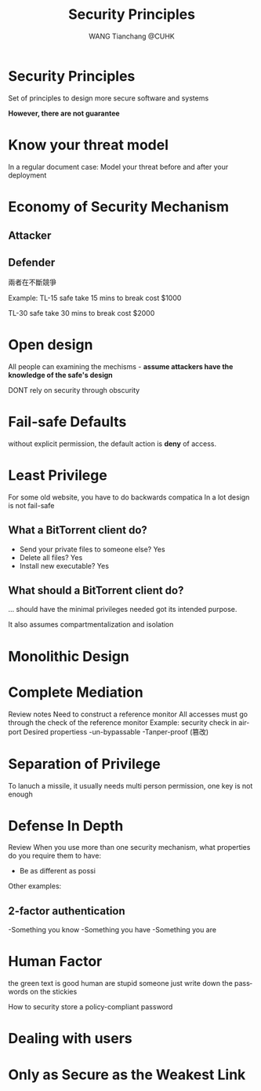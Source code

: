 #+TITLE: Security Principles 
#+AUTHOR: WANG Tianchang @CUHK 
#+OPTIONS: ':nil *:t -:t ::t <:t H:3 \n:nil ^:t arch:headline
#+OPTIONS: author:t c:nil creator:comment d:(not "LOGBOOK") date:t
#+OPTIONS: e:t email:nil f:t inline:t num:t p:nil pri:nil stat:t
#+OPTIONS: tags:t tasks:t tex:t timestamp:t toc:nil todo:t |:t
#+CREATOR: Alex WANG 
#+DESCRIPTION:
#+EXCLUDE_TAGS: noexport
#+KEYWORDS: me
#+LANGUAGE: en
#+SELECT_TAGS: export
#+LATEX_CLASS: article
* Security Principles
Set of principles to design more secure software and systems

*However, there are not guarantee*
* Know your threat model
In a regular document case: 
Model your threat before and after your deployment
* Economy of Security Mechanism
** Attacker
** Defender

兩者在不斷競爭

Example: TL-15 safe take 15 mins to break cost $1000

TL-30 safe take 30 mins to break cost $2000
* Open design
  All people can examining the mechisms - *assume attackers have the knowledge of the safe's design*

  DONT rely on security through obscurity
* Fail-safe Defaults
  without explicit permission, the default action is *deny* of access.
* Least Privilege
  For some old website, you have to do backwards compatica
  In a lot design is not fail-safe
** What a BitTorrent client do?
  - Send your private files to someone else? Yes
  - Delete all files? Yes
  - Install new executable? Yes
** What should a BitTorrent client do?
   ...
should have the minimal privileges needed got its intended purpose.

It also assumes compartmentalization and isolation

* Monolithic Design
* Complete Mediation
  Review notes
  Need to construct a reference monitor
  All accesses must go through the check of the reference monitor
  Example: security check in airport
  Desired propertiess
  -un-bypassable
  -Tanper-proof (篡改)
  



* Separation of Privilege
  To lanuch a missile, it usually needs multi person permission, one key is not enough

* Defense In Depth
Review
When you use more than one security mechanism, what properties do you require them to have:
- Be as different as possi
Other examples:
** 2-factor authentication
   -Something you know
   -Something you have
   -Something you are

* Human Factor
  the green text is good
  human are stupid
  someone just write down the passwords on the stickies

How to security store a policy-compliant password

* Dealing with users
* Only as Secure as the Weakest Link
